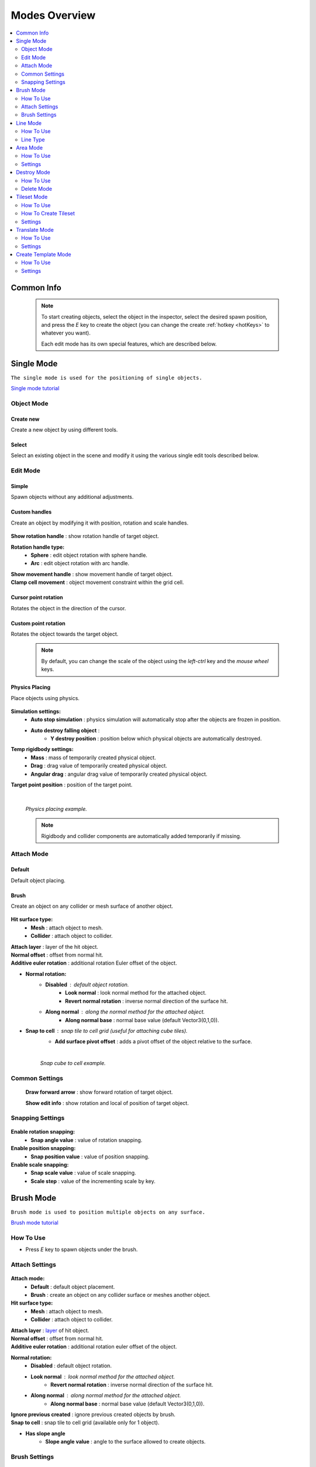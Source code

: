 .. _modes:

Modes Overview
=====

.. contents::
   :local:
   :depth: 2
	
Common Info
------------

	.. note::
		To start creating objects, select the object in the inspector, select the desired spawn position, and press the `E` key to create the object (you can change the create :ref:`hotkey <hotKeys>` to whatever you want).
		
		Each edit mode has its own special features, which are described below.

.. _singleMode:

Single Mode
------------

``The single mode is used for the positioning of single objects.``

`Single mode tutorial <https://youtu.be/wHtF12qiRgI>`_

	.. image:: images/modes/SingleMode/SingleModeTab1.png
	
Object Mode
~~~~~~~~~~~~

Create new 
^^^^^^^^^^^^^^^^^^^^^^^^^^^

Create a new object by using different tools.
	
Select
^^^^^^^^^^^^^^^^^^^^^^^^^^^

Select an existing object in the scene and modify it using the various single edit tools described below.
		
Edit Mode
~~~~~~~~~~~~
	
Simple
^^^^^^^^^^^^^^^^^^^^^^^^^^^

Spawn objects without any additional adjustments.

Custom handles
^^^^^^^^^^^^^^^^^^^^^^^^^^^
		
Create an object by modifying it with position, rotation and scale handles.
		
	.. image:: images/modes/SingleMode/SingleModeTab2.png
	
| **Show rotation handle** : show rotation handle of target object.

**Rotation handle type:**
	* **Sphere** : edit object rotation with sphere handle.
	* **Arc** : edit object rotation with arc handle.
	
| **Show movement handle** : show movement handle of target object.
| **Clamp cell movement** : object movement constraint within the grid cell.

	.. image:: images/modes/SingleMode/SelectEditExample.png
		
Cursor point rotation
^^^^^^^^^^^^^^^^^^^^^^^^^^^
		
Rotates the object in the direction of the cursor.
		
	.. image:: images/modes/SingleMode/CursorPointExample.png
		
Custom point rotation
^^^^^^^^^^^^^^^^^^^^^^^^^^^

Rotates the object towards the target object.		
		
	.. image:: images/modes/SingleMode/SingleModeTab4.png
	
		* **Snap Y Axis** : snap target object to the Y axis.
		* **Target point position** : position of target point.
	
	.. image:: images/modes/SingleMode/CustomPointRotationExample.png		
	
	.. note::
		By default, you can change the scale of the object using the `left-ctrl` key and the `mouse wheel` keys.

Physics Placing
^^^^^^^^^^^^^^^^^^^^^^^^^^^		
		
Place objects using physics.
		
	.. image:: images/modes/SingleMode/SingleModeTab5.png
	
**Simulation settings:**
	* **Auto stop simulation** : physics simulation will automatically stop after the objects are frozen in position.
	* **Auto destroy falling object** :
		* **Y destroy position** : position below which physical objects are automatically destroyed.
	
**Temp rigidbody settings:**
	* **Mass** : mass of temporarily created physical object.
	* **Drag** : drag value of temporarily created physical object.
	* **Angular drag** : angular drag value of temporarily created physical object.
	
| **Target point position** : position of the target point.

	|
	.. image:: images/modes/SingleMode/PhysicsPlacingExample.png
	`Physics placing example.`	
	
	.. note::
		Rigidbody and collider components are automatically added temporarily if missing.
		
		
Attach Mode
~~~~~~~~~~~~

Default
^^^^^^^^^^^^^^^^^^^^^^^^^^^		
		
Default object placing.

Brush
^^^^^^^^^^^^^^^^^^^^^^^^^^^		

Create an object on any collider or mesh surface of another object.
		
	.. image:: images/modes/SingleMode/SingleModeTab6.png
	
	.. image:: images/modes/SingleMode/SingleModeTab6-1.png
		:width: 500

**Hit surface type:**
	* **Mesh** : attach object to mesh.
	* **Collider** : attach object to collider.
	
| **Attach layer** : layer of the hit object.
| **Normal offset** : offset from normal hit.
| **Additive euler rotation** : additional rotation Euler offset of the object.

* **Normal rotation:**
	* **Disabled** : default object rotation.
		* **Look normal** : look normal method for the attached object.
		* **Revert normal rotation** : inverse normal direction of the surface hit.
	* **Along normal** : along the normal method for the attached object.
		* **Along normal base** : normal base value (default Vector3(0,1,0)).	
		
* **Snap to cell** : snap tile to cell grid (useful for attaching cube tiles).
	* **Add surface pivot offset** : adds a pivot offset of the object relative to the surface.
			
	|
	.. image:: images/modes/SingleMode/SingleModeTab6-2.png
	`Snap cube to cell example.`
		
Common Settings
~~~~~~~~~~~~

	**Draw forward arrow** : show forward rotation of target object.
	
	**Show edit info** : show rotation and local of position of target object.
	
Snapping Settings
~~~~~~~~~~~~
	
	.. image:: images/modes/SingleMode/SingleModeTab7.png
	
**Enable rotation snapping:**
	* **Snap angle value** : value of rotation snapping.		
	
**Enable position snapping:**
	* **Snap position value** : value of position snapping.
	
**Enable scale snapping:**
	* **Snap scale value** : value of scale snapping.
	* **Scale step** : value of the incrementing scale by key.

.. _brushMode:

Brush Mode
------------

``Brush mode is used to position multiple objects on any surface.``

`Brush mode tutorial <https://youtu.be/CrvR2lRYawo>`_

How To Use
~~~~~~~~~~~~
							
* Press `E` key to spawn objects under the brush.		

Attach Settings
~~~~~~~~~~~~

	.. image:: images/modes/BrushMode/BrushModeTab1.png

**Attach mode:**
	* **Default** : default object placement.
	* **Brush** : create an object on any collider surface or meshes another object.

**Hit surface type:**
	* **Mesh** : attach object to mesh.
	* **Collider** : attach object to collider.
	
| **Attach layer** : `layer <https://docs.unity3d.com/Manual/Layers.html>`_ of hit object.
| **Normal offset** : offset from normal hit.
| **Additive euler rotation** : additional rotation euler offset of the object.

**Normal rotation:**
	* **Disabled** : default object rotation.
	* **Look normal** : look normal method for the attached object.
		* **Revert normal rotation** : inverse normal direction of the surface hit.
	* **Along normal** : along normal method for the attached object.
		* **Along normal base** : normal base value (default Vector3(0,1,0)).	
		
| **Ignore previous created** : ignore previous created objects by brush.
| **Snap to cell** : snap tile to cell grid (available only for 1 object).
* **Has slope angle**
	* **Slope angle value** : angle to the surface allowed to create objects.
			
			
Brush Settings
~~~~~~~~~~~~

	.. image:: images/modes/BrushMode/BrushModeTab2.png
	
| **Brush radius** : radius of the brush.
| **Spacing length** : distance between the points that the objects are created.

**Randomize object count** : random count value of objects of the brush.
	* **Min object count** : minimum number of objects created at a time.
	* **Max object count** : maximum number of objects created at a time.
	
| **Object count** : fixed number of brush objects.

**Rotation along brush** : each object is rotated along the brush creation line..
	* **Additional rotation along brush** : additional rotation offset for objects along line.

	.. image:: images/modes/BrushMode/BrushExample1.png
	`Brush example 1.`
	
	
	.. image:: images/modes/BrushMode/BrushExample2.png
	`Brush example 2.`
	
	
	.. image:: images/modes/BrushMode/BrushExample3.png
	`Brush example 3 (slope angle 30 degrees enabled).`

.. _lineMode:

Line Mode
------------

``Line mode is designed for placing objects along a line.``

`Line mode tutorial <https://youtu.be/BPoSkfNI7FY>`_

How To Use
~~~~~~~~~~~~
							
* Press the `E` key to start the line, when the line is set, press the `E` key again to spawn a line of the objects.

Line Type
~~~~~~~~~~~~
		
Free		
^^^^^^^^^^^^^^^^^^^^^^^^^^^		

Places objects on a grid in the direction of the cursor.

	.. image:: images/modes/LineMode/LineModeTab1.png

	|
	.. image:: images/modes/LineMode/LineModeTab2.png
	`Free line example (endless line enabled).`
		
Fixed		
^^^^^^^^^^^^^^^^^^^^^^^^^^^		
		
Create straight lines on a grid.

	.. image:: images/modes/LineMode/LineModeTab3.png
		
Free/Fixed line settings
""""""""""""""""""""""""""
		
| **Show info** : information about the number of objects on the line.
| **Spacing cell** : spacing cell between objects.
| **Endless line** : the line automatically continues after the created previous one. 
| **Show snap neighbors**

**Multifloor:** : enable multi-floor feature
	* **Auto reset floor** : auto reset of floor count to 1 after deselecting.
	* **Floor count** : number of object floors.
	* **Floor offset mode:**
		* **Custom** : user floor offset.		
		* **Mesh bounds** : Y-axis size of mesh renderer floor offset.			
		* **Collider bounds** : Y-axis size of collider floor offset.				
	* **Floor offset** : additional floor offset.
	
| **Rotation along line** : each object is rotated along the line..
			
	.. image:: images/modes/LineMode/LineModeTab4.png
	`Fixed line example (randomizer enabled).`		
	
	|
		
Free/Fixed edge settings
""""""""""""""""""""""""""

`Snap edge` movement type should be enabled in the `Overlay mapping` tab.

		.. image:: images/modes/LineMode/LineEdgeSettings.png

| **Snap every edge** : object is placed on each cell edge on the line.

**Add edge side offset** : adds an offset to the side of the line.
	* **Edge relative point** : point relative to which the offset will be applied to the side.
	* **Edge side offset** : offset value to the side.
			
		
	.. image:: images/modes/LineMode/LineEdgeExample.png
	`Fixed line example:`		
		* Randomizer with pattern (01) enabled.	
		* Snap edge enabled.
		* Edge side offset (0.5).		

|

	.. note::
		`Snap same floor` feature for :ref:`auto-snap <autoSnap>` available (`Snap Settings` tab).
		
Curved		
^^^^^^^^^^^^^^^^^^^^^^^^^^^		

Place objects along a curved line.

	.. image:: images/modes/LineMode/LineModeTab5.png

Common settings
""""""""""""""""""""""""""

**Curve line type:**
	* **Bezier**
	* **Simple line**
	* **Circle**
	
**Snap type:**
	* **Disabled**
	* **Lock Y** : Y position is fixed.
	* **Auto Snap** : the object of the curve is automatically attached to the surface.
	
**Object normal type:**
	* **Up**
	* **Curve direction**
	* **Surface normal**
	* **Custom** : user normal.
				
Tabs
""""""""""""""""""""""""""

**Common**
	* **Loop line** : should the line be looped.
	* **Additive euler rotation** : additional rotation for each object.
	* **Flexible spacing** : position of objects on the curve according to their size.
	* **Spacing length** : user spacing.
	* **Clamp tangents** : tangents move together relative to the central node.
	
**Custom**
	* **Auto snap:**
		* **Attach to mesh** : should the object be attached to the mesh.
		* **Snap layer mask** : layer for attaching objects.
		* **Raycast direction** : direction of the raycast.
		* **Raycast distance** : raycast from offset point to raycast direction distance.
		* **Offset raycast distance** : offset from zero Y surface.
		
**Visual**
	* **Curve color** : color of the curve.
	* **Handles type** : handle type for tangents.
		* **Sphere**
		* **Position handle**
	* **Draw nodes** : display handles of the nodes.
	* **Draw buttons** : display add/remove buttons of the curve segments.
	* **Draw tangents** : display tangents of the nodes.
	* **Bezier segment line count** : number of Bezier segments between nodes (the more segments, the more accurate the curve).
					
			|
			
	.. image:: images/modes/LineMode/AdditionalCurveSettings.png
	* **Additional curve settings (:ref:`randomizer <randomizer>` window):**
		* **Flexible spacing [enabled]:**
			* **Ignore size** : object size in the line is ignored.
				* **Edge** : object takes the rotation of the previous object, also the line is finished by this object.
			
	
	|
	.. image:: images/modes/LineMode/LineModeTab6.png
	`Simple line example:`
		* Random pattern enabled.		
		* Flexible spacing enabled (additional `ignore size` & `edge` enabled at the pillar in the :ref:`randomizer <randomizer>` window).		
	
	|
	.. image:: images/modes/LineMode/LineModeTab7.png
	`Bezier line example:`
		* Auto-snap enabled.	
		* Random rotation enabled.	
	
	|
	.. image:: images/modes/LineMode/LineModeTab8.png
	`Circle line example (object random enabled).`

	.. note::
		For simple line segment can be added by `Ctrl` and `left-mouse click` :ref:`hotkeys <autoSnap>`.
		
.. _areaMode:
		
Area Mode
------------

``Area mode is designed for positioning objects by area.``

`Area mode tutorial <https://youtu.be/QqRKa3xVoyI>`_


How To Use
~~~~~~~~~~~~
							
* Press `E` key to start the area, 

	.. image:: images/modes/AreaMode/AreaModeTab1.png
		
* Once the area is set, press `E` key again to spawn the objects.

	.. image:: images/modes/AreaMode/AreaModeTab2.png
		
Settings
~~~~~~~~~~~~

	.. image:: images/modes/AreaMode/AreaModeTab3.png

| **Show info** : show information about object count of the area.

**Area mode type:**
	* **Default** : placing the object set on the area.
	* **Scale**	: scaling of a single object on an area.
	
| **Random spacing cell** : spacing cell between objects.
| **Spacing cell** : spacing cell between objects.

**Multifloor** : enable multi floor feature
	* **Auto reset floor** : auto reset floor count to 1 after unselect.
	* **Floor count** : count of object floors.
	* **Floor offset mode:**
		* **Custom** : user floor offset.		
		* **Mesh bounds** : Y axis size mesh renderer floor offset.			
		* **Collider bounds** : Y axis size collider floor offset.			
	* **Floor offset** : additional floor offset.

	.. note::
		`Snap same floor` feature for :ref:`auto-snap <autoSnap>` available (`Snap Settings` tab).

.. _destroyMode:

Destroy Mode
------------

``Destroy mode is designed for conveniently destroying objects in the scene.``

`Destroy mode tutorial <https://youtu.be/aZUhq0YlEk8>`_

How To Use
~~~~~~~~~~~~
								
* Press `E` key to start the destroy area, after the area is set, press the `E` key again to destroy the selected area.
			
	.. image:: images/modes/DestroyMode/DestroyModeTab1.png
	
Delete Mode
~~~~~~~~~~~~

MapTile grid delete		
^^^^^^^^^^^^^^^^^^^^^^^^^^^		

* **Delete floor method:**
	* **Disabled**
		
	.. image:: images/modes/DestroyMode/DestroyModeTab2.png
	* **Selected** : selected floors are deleted.
		* **Floor height** : floor height in unity units.
		* **Floor precision** : offset on the edges between floors.
		* **Min floor number** : min floor number for delete. 
		* **Max floor number** : max floor number for delete. 
		
	|
	.. image:: images/modes/DestroyMode/DestroyModeTab3.png
	* **Last count** : selected top floors are deleted.
		* **Floor count** : number of floors to remove.
			
	|
	.. image:: images/modes/DestroyMode/DestroyModeTab4.png
	* **Max index count** : only floors with a maximum index will be deleted.
		* **Floor count** : number of floors to remove.	
			
	|
	.. image:: images/modes/DestroyMode/DestroyModeTab5.png
	`Last count remove example.`			
	
	|
	.. image:: images/modes/DestroyMode/DestroyModeTab6.png
	`Selected 0 - 2 floors remove example.`
					
					
	.. note::
		* The floor delete method only works on GameObjects with :ref:`MapTile <maptile>` component.
		* Enable auto-snap to snap the cursor to any surface.
			
Raycast deletion		
^^^^^^^^^^^^^^^^^^^^^^^^^^^		

Common settings
""""""""""""""""""""""""""

| **Allow delete not prefab** : gameobjects (not prefabs) can be deleted.

**Object type:**
	* **Any** : any object can be deleted.
	* **MapTile** : only :ref:`MapTile <maptile>` objects can be deleted.
	* **Default gameobject** : only default gameobject (without :ref:`MapTile <maptile>` component) objects can be deleted.
	
| **Target layer** : `layers <https://docs.unity3d.com/Manual/Layers.html>`_ that will be deleted.
**Draw debug** : show the bounds of the deletion process.
	* **Debug color** : debug colour.
	
Unique settings
""""""""""""""""""""""""""	

* **Box raycast**			
	* **Y box offset** : offset from surface.
	* **Max box raycast distance** : raycast distance from offset point.
* **Brush raycast**
	* **Brush radius** : radius of the delete brush.
	* **Attach to surface:**
		* **Attach layer** : `layer <https://docs.unity3d.com/Manual/Layers.html>`_  to which the brush is attached.
	* **Y brush raycast normal offset** : offset from brush hit surface.
	* **Max brush raycast distance** : raycast distance from offset point.
				
		.. note::
			**How to use:**
				
			Press `E` key to destroy objects under the brush.
				
	.. image:: images/modes/DestroyMode/DestroyModeTab7.png
	`Box raycast remove example.`		
		
	.. image:: images/modes/DestroyMode/DestroyModeTab8.png
	`Brush raycast remove example.`		
				
	.. note::
		The raycast method only works on any GameObject with collider.
			
Screen selection	
^^^^^^^^^^^^^^^^^^^^^^^^^^^		

How To Use
""""""""""""""""""""""""""

* Press the `E` key to start the selection box, after selecting the objects, press the `Spacebar` key to destroy them.
					
	.. image:: images/modes/DestroyMode/DestroyModeTab9.png
	`Screen selection remove example.`	

Settings
""""""""""""""""""""""""""

* **Selection object method:**
		* **Multiple** : all objects under the selection box are selected.
		* **Single** : only 1 object under the cursor is selected.
	* **Auto destroy on select** : object is automatically be deleted after selection.
	* **Selection color** : colour of the selection box.

.. _tilesetMode:

Tileset Mode
------------

``Tileset area is used to create areas of linked tiles.``

`Tileset area mode tutorial <https://youtu.be/LaKgNFQdPNI>`_

How To Use
~~~~~~~~~~~~

* Press `E` key to start the tileset area, after the area is set, press the `E` key again to spawn tileset area.


How To Create Tileset
~~~~~~~~~~~~

* Toggle `Create new tileset settings`.
* Enter `Tileset name`.
* Press `Create` button.

	.. image:: images/modes/TilesetArea/TilesetAreaTab1.png

|
* Drag and drop the desired prefabs into the box (the default prefab should drop first).

	.. image:: images/modes/TilesetArea/TileSetAreaExample1.png
	.. image:: images/modes/TilesetArea/TileSetAreaExample2.png

|
* Press `Open tile edit mode prefab` to configure the tile set.
* Select the cells where the connection of the tiles will be.

	.. image:: images/modes/TilesetArea/TilesetConnectionExample1.png
	|
	.. image:: images/modes/TilesetArea/TilesetConnectionExample2.png
	|
	.. image:: images/modes/TilesetArea/TilesetConnectionExample3.png
	|
	.. image:: images/modes/TilesetArea/TilesetConnectionExample4.png
		
	`Tile connection setup example examples.`						
		
	|
	.. image:: images/modes/TilesetArea/CreateTilesetExample1.png
	`Create tileset area example.`		
	
	.. note::
		At the moment, the tilesets only work for flat tiles.

Settings
~~~~~~~~~~~~

| **Selected MapTile prefab** : what :ref:`MapTile <maptile>` prefab is selected.
| **Selected tileset** : what tileset prefab is selected.
	
.. _translateMode:
	
Translate Mode
------------

``Translate mode is used to move the set of objects.``

`Translate mode tutorial <https://youtu.be/mlIa1BwmDiE>`_

How To Use
~~~~~~~~~~~~

* Press `E` key to start the selection area.
* Move the scene handle to the desired position.
* Press the `E` key again to translate selected objects.

Settings
~~~~~~~~~~~~

	.. image:: images/modes/TranslateMode/TranslateModeTab1.png
	
Scene settings
^^^^^^^^^^^^^^^^^^^^^^^^^^^		
	
**Movement type:**
	* **World cursor** : objects move along the world cursor.
	* **Scene handle** : objects move along the scene handle.
**Translate mode:**
	* **Full translate** : objects can only be moved only if all selected objects can be moved.
	* **Partial translate** : will be moved those objects that do not intersect other objects.
	* **Can replace** : intersected objects can be replaced when the selected objects are moved.
**Selection method:**
	* **Map** : selecting objects on the grid.
	* **Screen selection** : selecting objects under the selection box.
		
Translate settings
^^^^^^^^^^^^^^^^^^^^^^^^^^^		

* **Show intersected objects** : intersected objects will be highlighted.
	* **Intersected objects color** : the colour of the intersected objects highlighting.
	
| **Check intesection for Overlay** : intersections for overlay objects are detected by the raycast.
		
Other settings
^^^^^^^^^^^^^^^^^^^^^^^^^^^		

| **Report translate result** : on/off moving result report in the console.
| **Hide source selected objects** : source objects will be hidden for the duration of the moving process.
| **Move intersected to source position** : objects will be moved to the start position if they have an intersection.

* **Delayed heavy calculation** : calculation of intersections will be delayed with a large number of objects.
		* **Heavy calculation object count** : count of objects to start a delay.
		* **Calculation delay duration** : duration of the delay after a position change.
		
Snap settings
^^^^^^^^^^^^^^^^^^^^^^^^^^^		

* **Snap to grid**	
	* **Snap grid enabled** : snap to the grid.
		* **Cell offset** : value of offset in grid cells.
		* **Custom Y Snap** : custom snapping value for Y axis.
		
	* **Snap grid disabled:**	
		* **Translate snap type** : custom snapping.
			* **Snap translate** : translation offset will be snapped.
			* **Snap position** : position of translated objects will be snapped.
		* **Snap value**
		
| **Lock Y Axis** : when moving objects, the Y axis is locked.
	
	.. note::
		Moving a large number of objects can take a very long time.		
		
		To quickly move a large number of objects, turn on `Can replace` mode and turn off `Show intersected objects`.
	|
	.. image:: images/modes/TranslateMode/TranslateModeExample1.png
	`Translate mode example 1.`	
	
	|
	.. image:: images/modes/TranslateMode/TranslateModeExample2.png
	`Translate mode example 2 (Red object is a source, blue object is the intersected object).`

.. _templateMode:

Create Template Mode
------------

``Template mode is designed to create template prefabs from existing prefabs.``

`Template mode tutorial <https://youtu.be/c67ExYwabG0>`_

How To Use
~~~~~~~~~~~~

* Press `E` key to start the selection area, after the desired objects are selected, configure the template parameters and click the `Create` button.

	.. image:: images/modes/TemplateMode/TemplateMode1.png

* After the desired objects are selected, configure the template parameters.
* Click the `Create` button.

Settings
~~~~~~~~~~~~

	.. image:: images/modes/TemplateMode/TemplateMode2.png
	
**Selection method:**
	* **Map:** selecting objects on the grid.
	* **Screen selection:** selecting objects under the selection box.
		* **Object type:**
			* **Any** : any object can be selected.
			* **MapTile** : only :ref:`MapTile <maptile>` objects can be selected.
			* **Default gameobject** : only default gameobject (without :ref:`MapTile <maptile>` component) objects can be selected.
		* **Target layer** : `layer <https://docs.unity3d.com/Manual/Layers.html>`_ of objects to be selected.
		* **Selection object method:**
			* **Multiple** : all objects under selection box will be selected.
			* **Single** : only 1 object under the cursor will be selected.
		* **Selection color** : color of the selection box.
		
| **Template prefab name** : template name.
| **Template create path** : template creation path.

**Template object type:**
	* **MapTile** : template will be created with the :ref:`MapTile <maptile>` component.
	* **Default gameobject** : template will be created without the :ref:`MapTile <maptile>` component.
	
**Child prefab type:**
	* **Linked prefab** : child objects of the template are linked prefabs.
	* **Prefab clone**: child objects of the template are prefab clones.
	
**Category type:**
	* **Template**: template prefab is added to the template category.
	* **Custom**: template prefab is added to the custom category.
		* **Category**: name of the custom category.
		
**Delete child components**: delete all unity-components of the object.
	* **Delete only MapTile**: or only :ref:`MapTile <maptile>` component
	
| **Delete child colliders**: delete colliders of created object
| **Selected object count**: the number of selected objects for the template.
| **Template pivot**: local pivot position of the template.
| **Current template tile size**: the current grid size of the template.

**Draw bounds**: draw bounds of the template.
	* **Y bounds size**: Y bounds size of the template.
	* **Bounds color**: colour of the bounds.
		
	|
	.. image:: images/modes/TemplateMode/TemplateMode3.png
	`Template mode example.`

